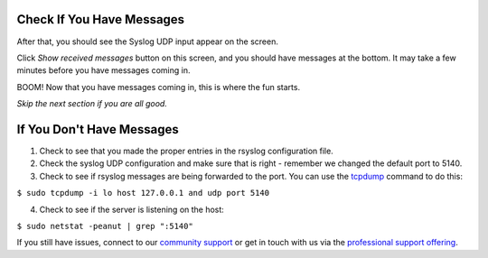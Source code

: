 Check If You Have Messages 
^^^^^^^^^^^^^^^^^^^^^^^^^^

After that, you should see the Syslog UDP input appear on the screen.

.. image:: /images/gs_9-inputlist.png

Click *Show received messages* button on this screen, and you should have messages at the bottom. It may take a few minutes before you have messages coming in.

.. image:: /images/gs_10-messages.png

BOOM! Now that you have messages coming in, this is where the fun starts.

*Skip the next section if you are all good.*

If You Don't Have Messages
^^^^^^^^^^^^^^^^^^^^^^^^^^
1.  Check to see that you made the proper entries in the rsyslog configuration file.

2.  Check the syslog UDP configuration and make sure that is right - remember we changed the default port to 5140.

3.  Check to see if rsyslog messages are being forwarded to the port.  You can use the `tcpdump <http://manpages.ubuntu.com/manpages/xenial/en/man8/tcpdump.8.html>`_ command to do this:

``$ sudo tcpdump -i lo host 127.0.0.1 and udp port 5140``

4.  Check to see if the server is listening on the host:

``$ sudo netstat -peanut | grep ":5140"``

If you still have issues, connect to our `community support <https://www.graylog.org/community-support>`__ or get in touch with us via the `professional support offering <https://www.graylog.org/professional-support>`__.
